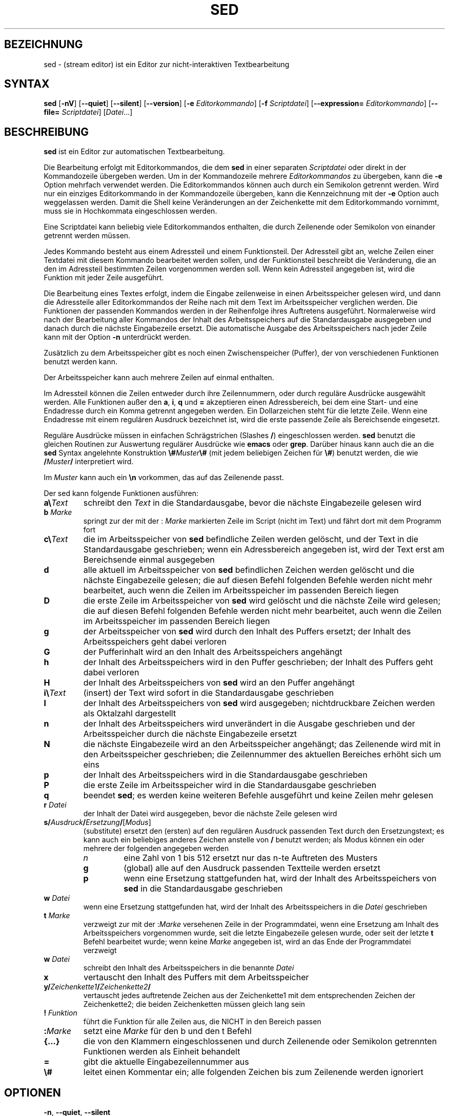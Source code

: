 .\"
.\"	Copyright 1993 Sebastian Hetze und der/die in der Sektion
.\"	AUTOR genannten Autor/Autoren
.\"
.\"	Dieser Text steht unter der GNU General Public License.
.\"	Er darf kopiert und verändert, korrigiert und verbessert werden.
.\"	Die Copyright und Lizenzbestimmung müssen allerdings erhalten
.\"	bleiben. Die Hinweise auf das LunetIX Linuxhandbuch, aus dem
.\"	dieser Text stammt, dürfen nicht entfernt werden.
.\"
.TH SED 1 "1. Juli 1993" "LunetIX Linuxhandbuch" "Dienstprogramme für Benutzer"
.SH BEZEICHNUNG 
sed \- (stream editor) ist ein Editor zur nicht-interaktiven Textbearbeitung
.SH SYNTAX 
.B sed
.RB [ \-nV ] 
.RB [ \--quiet ] 
.RB [ \-\-silent ] 
.RB [ \-\-version ] 
.RB [ \-e 
.IR Editorkommando ] 
.RB [ \-f 
.IR Scriptdatei ]
.RB [ \-\-expression=
.IR Editorkommando ] 
.RB [ \-\-file=
.IR Scriptdatei ] 
.RI [ Datei  ...]
.SH BESCHREIBUNG
.B sed
ist ein Editor zur automatischen Textbearbeitung.
.PP
Die Bearbeitung erfolgt mit Editorkommandos, die dem
.B sed
in einer separaten
.I Scriptdatei
oder direkt in der Kommandozeile übergeben werden.  Um in der
Kommandozeile mehrere
.I Editorkommandos
zu übergeben, kann die
.B \-e
Option mehrfach verwendet werden. Die Editorkommandos können auch
durch ein Semikolon getrennt werden.  Wird nur ein einziges Editorkommando
in der Kommandozeile übergeben, kann die Kennzeichnung mit der
.B \-e
Option auch weggelassen werden.  Damit die Shell keine
Veränderungen an der Zeichenkette mit dem Editorkommando vornimmt, muss
sie in Hochkommata eingeschlossen werden.
.PP
Eine Scriptdatei kann beliebig viele Editorkommandos enthalten, die
durch Zeilenende oder Semikolon von einander getrennt werden müssen.
.PP
Jedes Kommando besteht aus einem Adressteil und einem Funktionsteil. 
Der Adressteil gibt an, welche Zeilen einer Textdatei mit diesem
Kommando bearbeitet werden sollen, und der Funktionsteil beschreibt
die Veränderung, die an den im Adressteil bestimmten Zeilen
vorgenommen werden soll.  Wenn kein Adressteil angegeben ist, wird die
Funktion mit jeder Zeile ausgeführt.
.PP
Die Bearbeitung eines Textes erfolgt, indem die Eingabe zeilenweise in
einen Arbeitsspeicher gelesen wird, und dann die Adressteile aller
Editorkommandos der Reihe nach mit dem Text im Arbeitsspeicher
verglichen werden.  Die Funktionen der passenden Kommandos werden in der
Reihenfolge ihres Auftretens ausgeführt.  Normalerweise wird nach der
Bearbeitung aller Kommandos der Inhalt des Arbeitsspeichers auf die
Standardausgabe ausgegeben und danach durch die nächste Eingabezeile
ersetzt.  Die automatische Ausgabe des Arbeitsspeichers nach jeder
Zeile kann mit der Option
.B \-n
unterdrückt werden.
.PP
Zusätzlich zu dem Arbeitsspeicher gibt es noch einen Zwischenspeicher
(Puffer), der von verschiedenen Funktionen benutzt werden kann.
.PP
Der Arbeitsspeicher kann auch mehrere Zeilen auf einmal enthalten.
.PP
Im Adressteil können die Zeilen entweder durch ihre Zeilennummern, oder
durch reguläre Ausdrücke ausgewählt werden.  Alle Funktionen außer den
.BR a ", " i ", " q " und " =
akzeptieren einen Adressbereich, bei dem eine Start- und eine Endadresse
durch ein Komma getrennt angegeben werden.  Ein Dollarzeichen steht für
die letzte Zeile.  Wenn eine Endadresse mit einem regulären Ausdruck
bezeichnet ist, wird die erste passende Zeile als Bereichsende eingesetzt.
.PP
Reguläre Ausdrücke müssen in einfachen Schrägstrichen (Slashes
.BR / )
eingeschlossen werden. 
.B sed
benutzt die gleichen Routinen zur Auswertung regulärer Ausdrücke wie
.BR emacs " oder " grep .
Darüber hinaus kann auch die an die
.B sed
Syntax angelehnte Konstruktion
\fB\\#\fIMuster\fB\\#\fR
(mit jedem beliebigen Zeichen für \fB\\#\fP) benutzt werden, die wie
.BI / Muster / 
interpretiert wird.
.PP
Im
.I Muster
kann auch ein \fB\\n\fP vorkommen, das auf das Zeilenende passt.
.PP
Der sed kann folgende Funktionen ausführen:
.TP
\fBa\\\fIText\fR
schreibt den
.I Text
in die Standardausgabe, bevor die nächste Eingabezeile gelesen wird
.TP
.BI b " Marke"
springt zur der mit der
.RI : " Marke"
markierten Zeile im Script (nicht im Text) und fährt dort mit dem
Programm fort
.TP
\fBc\\\fIText\fR
die im Arbeitsspeicher von
.B sed
befindliche Zeilen werden gelöscht, und der Text in die Standardausgabe
geschrieben; wenn ein Adressbereich angegeben ist, wird der Text erst am
Bereichsende einmal ausgegeben
.TP
.B d
alle aktuell im Arbeitsspeicher von
.B sed
befindlichen Zeichen werden gelöscht und die nächste Eingabezeile gelesen;
die auf diesen Befehl folgenden Befehle werden nicht mehr bearbeitet, auch
wenn die Zeilen im Arbeitsspeicher im passenden Bereich liegen
.TP
.B D
die erste Zeile im Arbeitsspeicher von
.B sed
wird gelöscht und die nächste Zeile wird gelesen; die auf diesen Befehl
folgenden Befehle werden nicht mehr bearbeitet, auch wenn die Zeilen
im Arbeitsspeicher im passenden Bereich liegen
.TP
.B g
der Arbeitsspeicher von
.B sed
wird durch den Inhalt des Puffers ersetzt; der Inhalt des
Arbeitsspeichers geht dabei verloren
.TP
.B G
der Pufferinhalt wird an den Inhalt des Arbeitsspeichers angehängt
.TP
.B h
der Inhalt des Arbeitsspeichers wird in den Puffer geschrieben; der Inhalt
des Puffers geht dabei verloren
.TP
.B H
der Inhalt des Arbeitsspeichers von
.B sed
wird an den Puffer angehängt
.TP
\fBi\\\fIText\fR
(insert) der Text wird sofort in die Standardausgabe geschrieben
.TP
.B l
der Inhalt des Arbeitsspeichers von
.B sed
wird ausgegeben; nichtdruckbare Zeichen werden als Oktalzahl dargestellt
.TP
.B n
der Inhalt des Arbeitsspeichers wird unverändert in die Ausgabe
geschrieben und der Arbeitsspeicher durch die nächste Eingabezeile ersetzt
.TP
.B N
die nächste Eingabezeile wird an den Arbeitsspeicher angehängt; das
Zeilenende wird mit in den Arbeitsspeicher geschrieben; die Zeilennummer
des aktuellen Bereiches erhöht sich um eins
.TP
.B p
der Inhalt des Arbeitsspeichers wird in die Standardausgabe geschrieben
.TP
.B P
die erste Zeile im Arbeitsspeicher wird in die Standardausgabe geschrieben
.TP
.B q
beendet
.BR sed ;
es werden keine weiteren Befehle ausgeführt und keine Zeilen mehr gelesen
.TP
.BI r " Datei"
der Inhalt der Datei wird ausgegeben, bevor die nächste Zeile gelesen wird
.TP
\fBs/\fIAusdruck\fB/\fIErsetzung\fB/\fR[\fIModus\fR]
(substitute) ersetzt den (ersten) auf den regulären Ausdruck
passenden Text durch den Ersetzungstext; es kann auch ein
beliebiges anderes Zeichen anstelle von
.B /
benutzt werden; als Modus können ein oder mehrere der folgenden
angegeben werden
.RS
.TP
.I n
eine Zahl von 1 bis 512 ersetzt nur das n-te Auftreten des Musters
.TP
.B g
(global) alle auf den Ausdruck passenden Textteile werden ersetzt
.TP
.B p
wenn eine Ersetzung stattgefunden hat, wird der Inhalt des Arbeitsspeichers
von
.B sed
in die Standardausgabe geschrieben
.RE
.TP
.BI w " Datei"
wenn eine Ersetzung stattgefunden hat, wird der Inhalt des Arbeitsspeichers
in die
.I Datei
geschrieben
.TP
.BI t " Marke"
verzweigt zur mit der
.RI : Marke
versehenen Zeile in der Programmdatei, wenn eine Ersetzung am Inhalt
des Arbeitsspeichers vorgenommen wurde, seit die letzte Eingabezeile
gelesen wurde, oder seit der letzte
.B t
Befehl bearbeitet wurde; wenn keine
.I Marke
angegeben ist, wird an das Ende der Programmdatei verzweigt
.TP
.BI w " Datei"
schreibt den Inhalt des Arbeitsspeichers in die benannte
.I Datei
.TP
.B x
vertauscht den Inhalt des Puffers mit dem Arbeitsspeicher
.TP
.BI y/ Zeichenkette1 / Zeichenkette2 /
vertauscht jedes auftretende Zeichen aus der Zeichenkette1 mit dem
entsprechenden Zeichen der Zeichenkette2; die beiden Zeichenketten
müssen gleich lang sein
.TP
.BI ! " Funktion"
führt die Funktion für alle Zeilen aus, die NICHT in den Bereich passen
.TP
.BI : "Marke"
setzt eine
.I Marke
für den b und den t Befehl
.TP
.B {...}
die von den Klammern eingeschlossenen und durch Zeilenende
oder Semikolon getrennten Funktionen werden als Einheit behandelt
.TP
.B =
gibt die aktuelle Eingabezeilennummer aus
.TP
.B \\\\#
leitet einen Kommentar ein; alle folgenden Zeichen bis zum Zeilenende
werden ignoriert
.SH OPTIONEN
.TP
\fB\-n\fR, \fB\-\-quiet\fR, \fB\-\-silent\fR
gibt nur die Zeilen aus, die explizit (durch die Anweisung p)
ausgedruckt werden sollen
.TP
.B \-V
gibt die Versionsnummer und eine Kurzhilfe aus
.TP
\fB\-e\fR Zeichenkette, \fB\-\-expression\fR=\fIZeichenkette\fR
wendet die Editorbefehle aus
.I Zeichenkette
auf den Text an
.TP
\fB\-f\fR Datei, \fB\-\-file\fR=\fIDatei\fR
liest die Editorbefehle aus der
.I Datei
.TP
\fB\-i\fR[\fISUFFIX\fR], \fB\-\-in\-place\fR[=\fISUFFIX\fR]
schreibt Änderungen unmittelbar in die bearbeitete Datei zurück (und legt,
falls angegeben, eine Sicherungskopie der ursprünglichen Datei mit der Endung
\fI.SUFFIX\fR an).
.SH SIEHE AUCH
das LunetIX Linuxhandbuch
.SH AUTOR
Unbekannt

